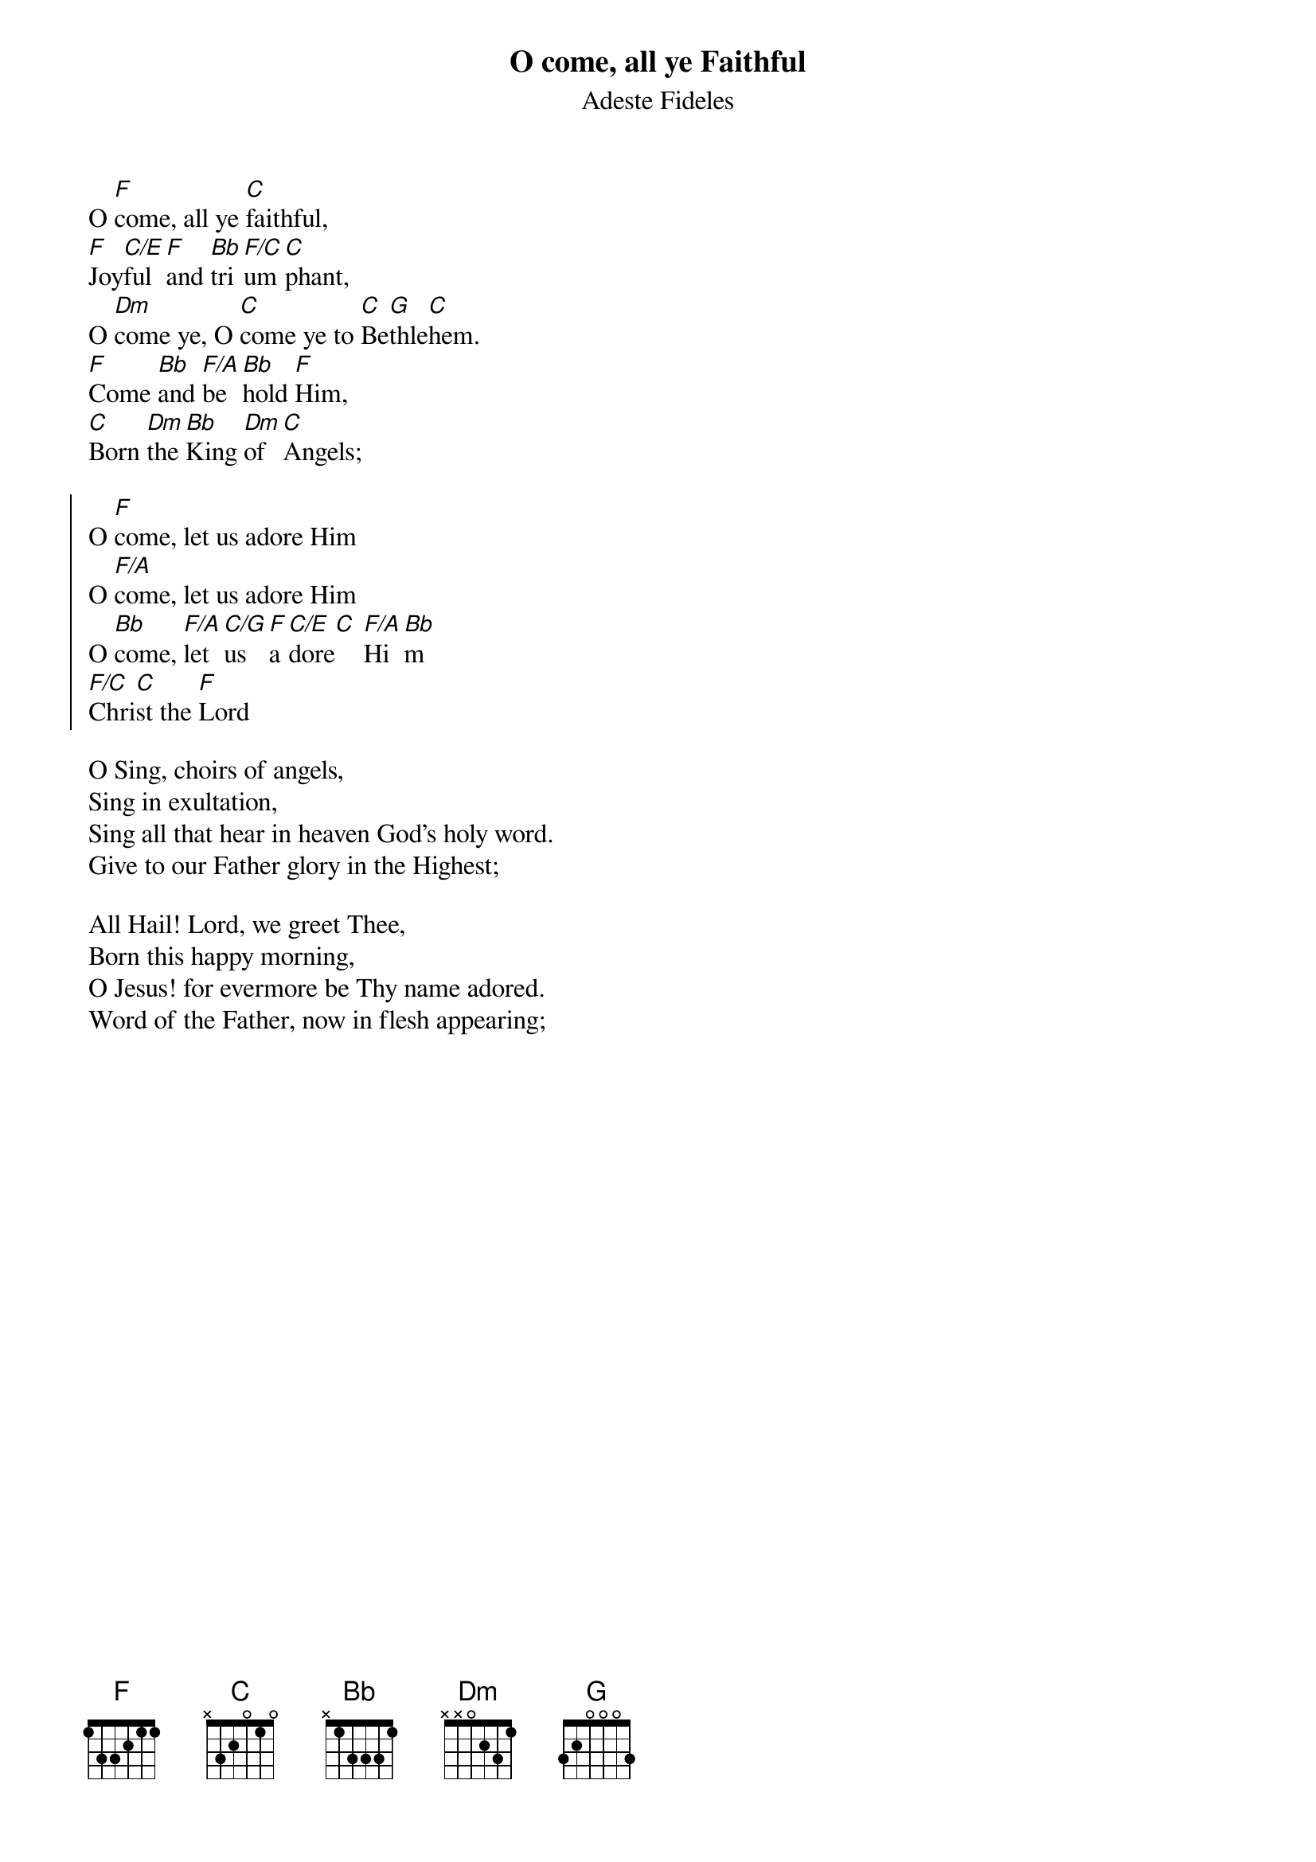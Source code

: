 {title: O come, all ye Faithful}
{subtitle: Adeste Fideles}
{artist: John Francis Wade}
{key: F}

O [F]come, all ye [C]faithful,
[F]Joy[C/E]ful [F]and [Bb]tri[F/C]um[C]phant,
O [Dm]come ye, O [C]come ye to [C]Be[G]thle[C]hem.
[F]Come [Bb]and [F/A]be[Bb]hold [F]Him,
[C]Born [Dm]the [Bb]King [Dm]of [C]Angels;

{start_of_chorus}
O [F]come, let us adore Him
O [F/A]come, let us adore Him
O [Bb]come, [F/A]let [C/G]us [F]a[C/E]dore[C] [F/A]Hi[Bb]m
[F/C]Chri[C]st the [F]Lord
{end_of_chorus}

O Sing, choirs of angels,
Sing in exultation,
Sing all that hear in heaven God's holy word.
Give to our Father glory in the Highest;

All Hail! Lord, we greet Thee,
Born this happy morning,
O Jesus! for evermore be Thy name adored.
Word of the Father, now in flesh appearing;